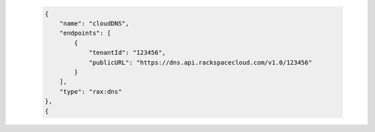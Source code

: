  .. code-block:: json

      {
          "name": "cloudDNS",
          "endpoints": [
              {
                  "tenantId": "123456",
                  "publicURL": "https://dns.api.rackspacecloud.com/v1.0/123456"
              }
          ],
          "type": "rax:dns"
      },
      {
